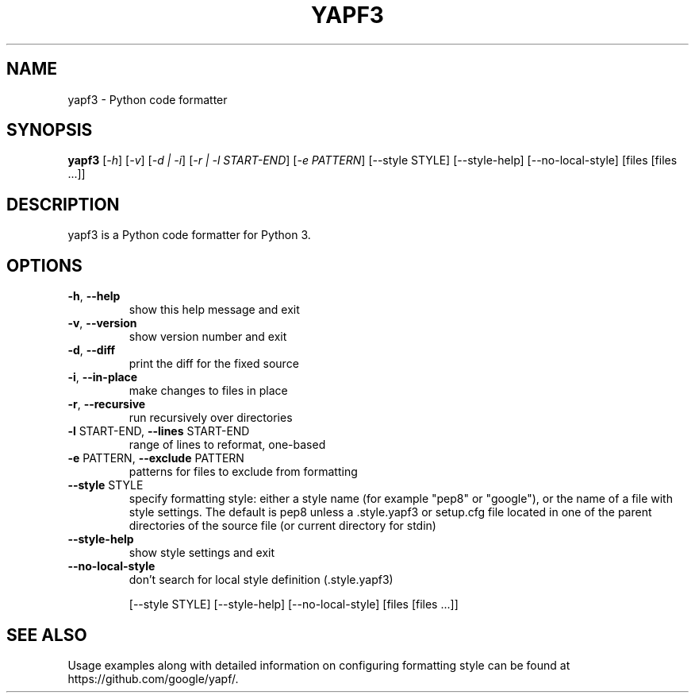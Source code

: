 .TH YAPF3 "1" "September 2016" "Usage: yapf3 [-h [-v] [-d | -i] [-r | -l START-END] [-e PATTERN]" "General Commands Manual"
.SH NAME
yapf3 \- Python code formatter
.SH SYNOPSIS
.B yapf3
[\fI\,-h\/\fR] [\fI\,-v\/\fR] [\fI\,-d | -i\/\fR] [\fI\,-r | -l START-END\/\fR] [\fI\,-e PATTERN\/\fR]
[\-\-style STYLE] [\-\-style\-help] [\-\-no\-local\-style]
[files [files ...]]
.SH DESCRIPTION
yapf3 is a Python code formatter for Python 3.
.SH OPTIONS
.PP
.TP
\fB\-h\fR, \fB\-\-help\fR
show this help message and exit
.TP
\fB\-v\fR, \fB\-\-version\fR
show version number and exit
.TP
\fB\-d\fR, \fB\-\-diff\fR
print the diff for the fixed source
.TP
\fB\-i\fR, \fB\-\-in\-place\fR
make changes to files in place
.TP
\fB\-r\fR, \fB\-\-recursive\fR
run recursively over directories
.TP
\fB\-l\fR START\-END, \fB\-\-lines\fR START\-END
range of lines to reformat, one\-based
.TP
\fB\-e\fR PATTERN, \fB\-\-exclude\fR PATTERN
patterns for files to exclude from formatting
.TP
\fB\-\-style\fR STYLE
specify formatting style: either a style name (for
example "pep8" or "google"), or the name of a file
with style settings. The default is pep8 unless a
\&.style.yapf3 or setup.cfg file located in one of the
parent directories of the source file (or current
directory for stdin)
.TP
\fB\-\-style\-help\fR
show style settings and exit
.TP
\fB\-\-no\-local\-style\fR
don't search for local style definition (.style.yapf3)
.IP
[\-\-style STYLE] [\-\-style\-help] [\-\-no\-local\-style]
[files [files ...]]
.SH "SEE ALSO"
Usage examples along with detailed information on configuring formatting style can be
found at https://github.com/google/yapf/.

